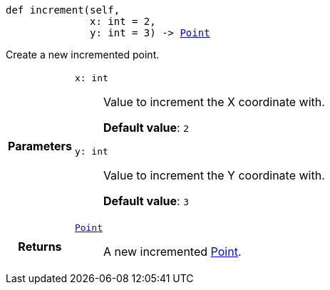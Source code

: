 

= [[python-classasciidoxy_1_1default-values_1_1_point_1a7afa9cd9fcbec61efa64cb0f3108c17b,increment]]


[source,python,subs="-specialchars,macros+"]
----
def increment(self,
              x: int = 2,
              y: int = 3) -> xref:python-classasciidoxy_1_1default-values_1_1_point[+++Point+++]
----

Create a new incremented point.



[cols='h,5a']
|===
| Parameters
|
`x: int`::
Value to increment the X coordinate with.
+
*Default value*: `2`

`y: int`::
Value to increment the Y coordinate with.
+
*Default value*: `3`

| Returns
|
`xref:python-classasciidoxy_1_1default-values_1_1_point[+++Point+++]`::
A new incremented xref:python-classasciidoxy_1_1default__values_1_1_point[Point].

|===

